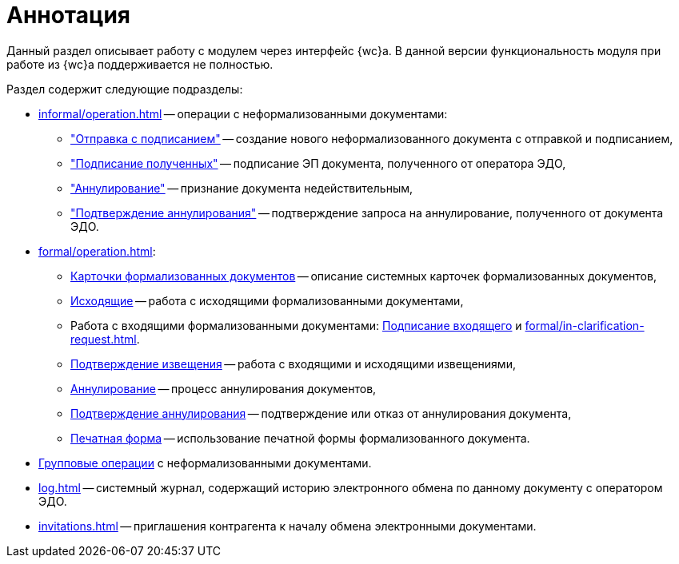 = Аннотация

Данный раздел описывает работу с модулем через интерфейс {wc}а. В данной версии функциональность модуля при работе из {wc}а поддерживается не полностью.

.Раздел содержит следующие подразделы:
* xref:informal/operation.adoc[] -- операции с неформализованными документами:
** xref:informal/send-sign.adoc["Отправка с подписанием"] -- создание нового неформализованного документа с отправкой и подписанием,
** xref:informal/received-sign.adoc["Подписание полученных"] -- подписание ЭП документа, полученного от оператора ЭДО,
** xref:informal/cancel.adoc["Аннулирование"] -- признание документа недействительным,
** xref:informal/cancel-accept.adoc["Подтверждение аннулирования"] -- подтверждение запроса на аннулирование, полученного от документа ЭДО.
* xref:formal/operation.adoc[]:
** xref:formal/cards.adoc[Карточки формализованных документов] -- описание системных карточек формализованных документов,
** xref:formal/outgoing.adoc[Исходящие] -- работа с исходящими формализованными документами,
** Работа с входящими формализованными документами: xref:formal/in-sign.adoc[Подписание входящего] и
xref:formal/in-clarification-request.adoc[].
** xref:formal/confirm-receive.adoc[Подтверждение извещения] -- работа с входящими и исходящими извещениями,
** xref:formal/cancellation.adoc[Аннулирование] -- процесс аннулирования документов,
** xref:formal/accept-cancellation.adoc[Подтверждение аннулирования] -- подтверждение или отказ от аннулирования документа,
** xref:formal/print-form.adoc[Печатная форма] -- использование печатной формы формализованного документа.
* xref:batch-informal/operations.adoc[Групповые операции] с неформализованными документами.
* xref:log.adoc[] -- системный журнал, содержащий историю электронного обмена по данному документу с оператором ЭДО.
* xref:invitations.adoc[] -- приглашения контрагента к началу обмена электронными документами.
